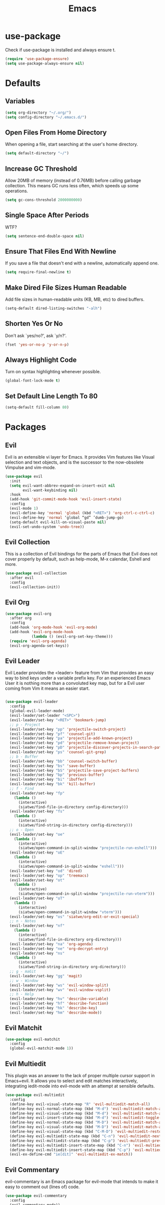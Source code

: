 #+TITLE: Emacs
#+STARTUP: fold

* use-package
  Check if use-package is installed and always ensure t.
  #+BEGIN_SRC emacs-lisp
    (require 'use-package-ensure)
    (setq use-package-always-ensure nil)
  #+END_SRC
* Defaults
** Variables
   #+begin_SRC emacs-lisp
     (setq org-directory "~/.org/")
     (setq config-directory "~/.emacs.d/")
   #+END_SRC
** Open Files From Home Directory
   When opening a file, start searching at the user's home
   directory.
   #+BEGIN_SRC emacs-lisp
     (setq default-directory "~/")
   #+END_SRC
** Increase GC Threshold
   Allow 20MB of memory (instead of 0.76MB) before calling
   garbage collection. This means GC runs less often, which speeds
   up some operations.
   #+BEGIN_SRC emacs-lisp
     (setq gc-cons-threshold 2000000000)
   #+END_SRC
** Single Space After Periods
   WTF?
   #+BEGIN_SRC emacs-lisp
     (setq sentence-end-double-space nil)
   #+END_SRC
** Ensure That Files End With Newline
   If you save a file that doesn't end with a newline,
   automatically append one.
   #+BEGIN_SRC emacs-lisp
     (setq require-final-newline t)
   #+END_SRC
** Make Dired File Sizes Human Readable
   Add file sizes in human-readable units (KB, MB, etc) to dired
   buffers.
   #+BEGIN_SRC emacs-lisp
     (setq-default dired-listing-switches "-alh")
   #+END_SRC
** Shorten Yes Or No
   Don't ask `yes/no?', ask `y/n?'.
   #+BEGIN_SRC emacs-lisp
     (fset 'yes-or-no-p 'y-or-n-p)
   #+END_SRC
** Always Highlight Code
   Turn on syntax highlighting whenever possible.
   #+BEGIN_SRC emacs-lisp
     (global-font-lock-mode t)
   #+END_SRC
** Set Default Line Length To 80
   #+BEGIN_SRC emacs-lisp
     (setq-default fill-column 80)
   #+END_SRC
* Packages
** Evil
   Evil is an extensible vi layer for Emacs. It provides Vim features like
   Visual selection and text objects, and is the successor to the now-obsolete
   Vimpulse and vim-mode.
   #+BEGIN_SRC emacs-lisp
     (use-package evil
       :init
       (setq evil-want-abbrev-expand-on-insert-exit nil
             evil-want-keybinding nil)
       :hook
       (add-hook 'git-commit-mode-hook 'evil-insert-state)
       :config
       (evil-mode 1)
       (evil-define-key 'normal 'global (kbd "<RET>") 'org-ctrl-c-ctrl-c)
       (evil-define-key 'normal ‘global “gd” ’dumb-jump-go)
       (setq-default evil-kill-on-visual-paste nil)
       (evil-set-undo-system 'undo-tree))
   #+END_SRC
** Evil Collection
   This is a collection of Evil bindings for the parts of Emacs that
   Evil does not cover properly by default, such as help-mode, M-x
   calendar, Eshell and more.
   #+BEGIN_SRC emacs-lisp
     (use-package evil-collection
       :after evil
       :config
       (evil-collection-init))
   #+END_SRC
** Evil Org
   #+BEGIN_SRC emacs-lisp
     (use-package evil-org
       :after org
       :config
       (add-hook 'org-mode-hook 'evil-org-mode)
       (add-hook 'evil-org-mode-hook
                 (lambda () (evil-org-set-key-theme)))
       (require 'evil-org-agenda)
       (evil-org-agenda-set-keys))
   #+END_SRC
** Evil Leader
   Evil Leader provides the <leader> feature from Vim that provides an easy way
   to bind keys under a variable prefix key. For an experienced Emacs User it is
   nothing more than a convoluted key map, but for a Evil user coming from Vim
   it means an easier start.
   #+BEGIN_SRC emacs-lisp

     (use-package evil-leader
       :config
       (global-evil-leader-mode)
       (evil-leader/set-leader "<SPC>")
       (evil-leader/set-key "<RET>" 'bookmark-jump)
       ;; p - Project
       (evil-leader/set-key "pp" 'projectile-switch-project)
       (evil-leader/set-key "pf" 'counsel-git)
       (evil-leader/set-key "pa" 'projectile-add-known-project)
       (evil-leader/set-key "pd" 'projectile-remove-known-project)
       (evil-leader/set-key "pD" 'projectile-discover-projects-in-search-path)
       (evil-leader/set-key "ps" 'counsel-git-grep)
       ;; b - Buffer
       (evil-leader/set-key "bb" 'counsel-switch-buffer)
       (evil-leader/set-key "bs" 'save-buffer)
       (evil-leader/set-key "bS" 'projectile-save-project-buffers)
       (evil-leader/set-key "bp" 'previous-buffer)
       (evil-leader/set-key "bi" 'ibuffer)
       (evil-leader/set-key "bk" 'kill-buffer)
       ;; f - Find
       (evil-leader/set-key "fp" 
         (lambda () 
           (interactive) 
           (siatwe/find-file-in-directory config-directory)))
       (evil-leader/set-key "fs" 
         (lambda () 
           (interactive) 
           (siatwe/find-string-in-directory config-directory)))
       ;; o - Open
       (evil-leader/set-key "oe" 
         (lambda () 
           (interactive) 
           (siatwe/open-command-in-split-window "projectile-run-eshell")))
       (evil-leader/set-key "oE" 
         (lambda () 
           (interactive) 
           (siatwe/open-command-in-split-window "eshell")))
       (evil-leader/set-key "od" 'dired)
       (evil-leader/set-key "op" 'treemacs)
       (evil-leader/set-key "ot" 
         (lambda () 
           (interactive) 
           (siatwe/open-command-in-split-window "projectile-run-vterm")))
       (evil-leader/set-key "oT" 
         (lambda () 
           (interactive) 
           (siatwe/open-command-in-split-window "vterm")))
       (evil-leader/set-key "os" 'siatwe/org-edit-or-exit-special)
       ;; n - Notes
       (evil-leader/set-key "nf" 
         (lambda () 
           (interactive) 
           (siatwe/find-file-in-directory org-directory)))
       (evil-leader/set-key "na" 'org-agenda)
       (evil-leader/set-key "ne" 'org-decrypt-entry)
       (evil-leader/set-key "ns" 
         (lambda () 
           (interactive) 
           (siatwe/find-string-in-directory org-directory)))
       ;; g - maGit
       (evil-leader/set-key "gg" 'magit)
       ;; w - Window
       (evil-leader/set-key "ws" 'evil-window-split)
       (evil-leader/set-key "wv" 'evil-window-vsplit)
       ;; h - Help
       (evil-leader/set-key "hv" 'describe-variable)
       (evil-leader/set-key "hf" 'describe-function)
       (evil-leader/set-key "hk" 'describe-key)
       (evil-leader/set-key "hm" 'describe-mode))

   #+END_SRC
** Evil Matchit
   #+BEGIN_SRC emacs-lisp
     (use-package evil-matchit
       :config
       (global-evil-matchit-mode 1))
   #+END_SRC
** Evil Multiedit
   This plugin was an answer to the lack of proper multiple cursor support in
   Emacs+evil. It allows you to select and edit matches interactively,
   integrating iedit-mode into evil-mode with an attempt at sensible defaults.
   #+BEGIN_SRC emacs-lisp
     (use-package evil-multiedit
       :config
       (define-key evil-visual-state-map "R" 'evil-multiedit-match-all)
       (define-key evil-normal-state-map (kbd "M-d") 'evil-multiedit-match-and-next)
       (define-key evil-visual-state-map (kbd "M-d") 'evil-multiedit-match-and-next)
       (define-key evil-insert-state-map (kbd "M-d") 'evil-multiedit-toggle-marker-here)
       (define-key evil-normal-state-map (kbd "M-D") 'evil-multiedit-match-and-prev)
       (define-key evil-visual-state-map (kbd "M-D") 'evil-multiedit-match-and-prev)
       (define-key evil-visual-state-map (kbd "C-M-D") 'evil-multiedit-restore)
       (define-key evil-multiedit-state-map (kbd "C-n") 'evil-multiedit-next)
       (define-key evil-multiedit-state-map (kbd "C-p") 'evil-multiedit-prev)
       (define-key evil-multiedit-insert-state-map (kbd "C-n") 'evil-multiedit-next)
       (define-key evil-multiedit-insert-state-map (kbd "C-p") 'evil-multiedit-prev)
       (evil-ex-define-cmd "ie[dit]" 'evil-multiedit-ex-match))
   #+END_SRC
** Evil Commentary
   evil-commentary is an Emacs package for evil-mode that intends to make it
   easy to comment out (lines of) code.
   #+BEGIN_SRC emacs-lisp
     (use-package evil-commentary
       :config
       (evil-commentary-mode))
   #+END_SRC
** Evil Org
   #+BEGIN_SRC emacs-lisp
     (use-package evil-org
       :after org
       :hook (org-mode . (lambda () evil-org-mode))
       :config
       (require 'evil-org-agenda)
       (evil-org-agenda-set-keys))
   #+END_SRC
** Undo Tree
   #+BEGIN_SRC emacs-lisp
     (use-package undo-tree)
     (global-undo-tree-mode 1)
   #+END_SRC
** Key Chord
   In this package, a "key chord" is two keys pressed simultaneously, or a
   single key quickly pressed twice.
   #+BEGIN_SRC emacs-lisp
     (use-package key-chord
       :config
       (setq key-chord-two-keys-delay 0.5)
       (key-chord-define evil-insert-state-map "jj" 'evil-normal-state)
       (key-chord-define evil-insert-state-map "kk" 'yas-expand)
       (key-chord-define evil-normal-state-map "ge" 'next-error)
       (key-chord-define evil-normal-state-map "gE" 'previous-error)             
       (key-chord-mode 1))
   #+END_SRC
** Git Gutter
   #+BEGIN_SRC emacs-lisp
     (use-package git-gutter
       :config
       (global-git-gutter-mode +1)
       (custom-set-variables
        '(git-gutter:update-interval 2)))
   #+END_SRC
** Tramp
   TRAMP (Transparent Remote Access, Multiple Protocols) is a package for
   editing remote files. (Needed for helm-projectile commands)
   #+BEGIN_SRC emacs-lisp
     (use-package tramp)
   #+END_SRC
** Magit
   Magit is an interface to the version control system Git, implemented as an
   Emacs package. Magit aspires to be a complete Git porcelain. While we cannot
   (yet) claim that Magit wraps and improves upon each and every Git command, it
   is complete enough to allow even experienced Git users to perform almost all
   of their daily version control tasks directly from within Emacs. While many
   fine Git clients exist, only Magit and Git itself deserve to be called
   porcelains.
   #+BEGIN_SRC emacs-lisp
     (use-package magit)
   #+END_SRC
** Emmet Mode
   =zencoding-mode= is a minor mode providing support for Zen Coding by
   producing HTML from CSS-like selectors.
   #+BEGIN_SRC emacs-lisp
     (use-package emmet-mode
       :config
       (emmet-mode 1)
       (define-key emmet-mode-keymap [tab] 'emmet-expand-line)
       (add-hook 'php-mode-hook 'emmet-mode)
       (add-hook 'web-mode-hook 'emmet-mode)
       (add-hook 'html-mode-hook 'emmet-mode)
       (add-hook 'css-mode-hook  'emmet-mode))
   #+END_SRC
** Ivy and Counsel
   #+BEGIN_SRC emacs-lisp
     (use-package ivy
       :diminish
       :bind (("C-s" . swiper)
              :map ivy-minibuffer-map
              ("C-j" . ivy-next-line)
              ("C-k" . ivy-previous-line)
              :map ivy-switch-buffer-map
              ("C-j" . ivy-next-line)
              ("C-k" . ivy-previous-line)
              :map ivy-reverse-i-search-map
              ("C-j" . ivy-next-line)
              ("C-k" . ivy-previous-line))
       :config
       (setq ivy-use-selectable-prompt t)
       (ivy-mode 1))

     (use-package ivy-rich
       :init
       (ivy-rich-mode 1))

     (use-package counsel
       :custom
       (counsel-linux-app-format-function #'counsel-linux-app-format-function-name-only)
       :config
       (setq counsel-find-file-ignore-regexp "\\.log\\'")
       (counsel-mode 1))

     (use-package flx
       :config
       (setq ivy-re-builders-alist
             '((t . ivy--regex-plus)))
       (setq ivy-re-builders-alist
             '((ivy-switch-buffer . ivy--regex-plus)
               (t . ivy--regex-fuzzy))))

   #+END_SRC
** Helpful
   #+BEGIN_SRC emacs-lisp
     (use-package helpful
       :custom
       (counsel-describe-function-function #'helpful-callable)
       (counsel-describe-variable-function #'helpful-variable)
       :bind
       ([remap describe-function] . counsel-describe-function)
       ([remap describe-command] . helpful-command)
       ([remap describe-variable] . counsel-describe-variable)
       ([remap describe-key] . helpful-key))
   #+END_SRC
** Company
   Company is a text completion framework for Emacs. The name stands for
   "complete anything". It uses pluggable back-ends and front-ends to retrieve
   and display completion candidates.
   #+BEGIN_SRC emacs-lisp

     (use-package company
       :bind (:map company-active-map
                   ("RET" . siatwe/company-complete-selection)
                   ("C-n" . company-select-next)
                   ("C-p" . company-select-previous))
       :config
       (setq company-minimum-prefix-length 1
             company-idle-delay 0.0))

     (add-hook 'after-init-hook 'global-company-mode)

   #+end_SRC
** Treemacs
   #+BEGIN_SRC emacs-lisp
     (use-package treemacs
       :config
       (treemacs-git-mode 'simple)
       (treemacs-filewatch-mode t))
     (use-package treemacs-evil
       :ensure t
       :after treemacs)
     (use-package treemacs-projectile
       :ensure t
       :after treemacs)
   #+END_SRC
** LSP
   
   Emacs client/library for the Language Server Protocol.
   
   https://emacs-lsp.github.io/lsp-mode/tutorials/how-to-turn-off/
   
   #+BEGIN_SRC emacs-lisp

     (use-package lsp-mode
       :commands (lsp lsp-deferred)
       :config
       (setq lsp-enable-file-watchers 1)
       (setq lsp-file-watch-threshold '99999)
       (setq lsp-headerline-breadcrumb-enable nil)
       ;; (setq lsp-ui-doc-enable nil)
       (lsp-enable-which-key-integration t))

     (use-package lsp-ui)

   #+END_SRC
** LSP Treemacs
   #+BEGIN_SRC emacs-lisp
     (use-package lsp-treemacs
       :config
       (lsp-treemacs-sync-mode 1))
   #+END_SRC
** Yasnippet
   YASnippet is a template system for Emacs. It allows you to type an
   abbreviation and automatically expand it into function templates. Bundled
   language templates include: C, C++, C#, Perl, Python, Ruby, SQL, LaTeX, HTML,
   CSS and more.
   #+BEGIN_SRC emacs-lisp
     (use-package yasnippet
       :config
       (yas-global-mode 1)
       (define-key yas-minor-mode-map (kbd "<tab>") nil)
       (define-key yas-minor-mode-map (kbd "TAB") nil))
   #+END_SRC
** All The Icons
   A utility package to collect various Icon Fonts and propertize them within
   Emacs.
   #+BEGIN_SRC emacs-lisp
     (use-package all-the-icons)
   #+END_SRC
** Projectile
   Projectile is a project interaction library for Emacs. Its goal is to provide
   a nice set of features operating on a project level without introducing
   external dependencies (when feasible). For instance - finding project files
   has a portable implementation written in pure Emacs Lisp without the use of
   GNU find (but for performance sake an indexing mechanism backed by external
   commands exists as well).
   #+BEGIN_SRC emacs-lisp
     (use-package projectile
       :diminish projectile-mode
       :config
       (projectile-mode)
       (setq projectile-project-search-path '("/data/55/" "/data/53/" "/data/Projects/"))
       :custom ((projectile-completion-system 'ivy))
       :init
       (setq projectile-switch-project-action #'projectile-dired))

     (use-package counsel-projectile
       :config (counsel-projectile-mode))
   #+END_SRC
** Doom Modline
   A fancy and fast mode-line inspired by minimalism design.
   #+BEGIN_SRC emacs-lisp
     (use-package doom-modeline
       :init
       (doom-modeline-mode 1))
   #+END_SRC
** Theme
   Dracula can't stand the light.
   #+BEGIN_SRC emacs-lisp
     (use-package doom-themes
       :config
       (setq doom-themes-enable-bold t
             doom-themes-enable-italic t)
       (load-theme 'doom-dracula t)
       (doom-themes-visual-bell-config)
       (setq doom-themes-treemacs-theme "doom-colors")
       (doom-themes-treemacs-config)
       (doom-themes-org-config))

     (defvar siatwe/frame-transparency '(95 . 95))

     (set-frame-parameter (selected-frame) 'alpha siatwe/frame-transparency)
     (add-to-list 'default-frame-alist `(alpha . ,siatwe/frame-transparency))
   #+END_SRC
** Hl Todo
   Highlight TODO and similar keywords in comments and strings
   #+BEGIN_SRC emacs-lisp
     (use-package hl-todo
       :config
       (add-hook 'prog-mode-hook 'hl-todo-mode))
   #+END_SRC
** Org-bullets
   Utf-8 bullets for org-mode.
   #+BEGIN_SRC emacs-lisp
     (use-package org-bullets
       :after org
       :hook (org-mode . org-bullets-mode)
       :custom
       (org-bullets-bullet-list '("◉" "○" "●" "○" "●" "○" "●")))
   #+END_SRC
** Which Key
   Emacs package that displays available keybindings in popup.
   #+BEGIN_SRC emacs-lisp
     (use-package which-key
       :config
       (which-key-mode))
   #+END_SRC
** Eshell
   #+BEGIN_SRC emacs-lisp
     (use-package eshell
       :init
       (setq eshell-scroll-to-bottom-on-input 'all
             eshell-error-if-no-glob t
             eshell-hist-ignoredups t
             eshell-save-history-on-exit t
             eshell-prefer-lisp-functions nil
             eshell-destroy-buffer-when-process-dies t)
       :config
       (setq eshell-prompt-function
             (lambda ()
               (concat (eshell/pwd) " λ ")))
       (add-hook 'eshell-exit-hook 'eshell-pop--kill-and-delete-window))

     (defun eshell/close ()
       (delete-window))

     (defun eshell/clear ()
       (let ((inhibit-read-only t))
         (erase-buffer)))

     (defun eshell-pop--kill-and-delete-window ()
       (unless (one-window-p)
         (delete-window)))

     (use-package eshell-up
       :commands eshell-up eshell-up-peek)

     (use-package eshell-did-you-mean
       :after esh-mode ; Specifically esh-mode, not eshell
       :config
       (eshell-did-you-mean-setup)
       ;; HACK There is a known issue with `eshell-did-you-mean' where it does not
       ;;      work on first invocation, so we invoke it once manually by setting the
       ;;      last command and then calling the output filter.
       (setq eshell-last-command-name "catt")
       (eshell-did-you-mean-output-filter "catt: command not found"))
   #+END_SRC
** Scratch
   Scratch is an extension to Emacs that enables one to create scratch buffers
   that are in the same mode as the current buffer. This is notably useful when
   working on code in some language; you may grab code into a scratch buffer,
   and, by virtue of this extension, do so using the Emacs formatting rules for
   that language.
   #+BEGIN_SRC emacs-lisp
     (use-package scratch
       :ensure t)
   #+END_SRC
** Rainbow Delimiters
   rainbow-delimiters is a "rainbow parentheses"-like mode which highlights
   delimiters such as parentheses, brackets or braces according to their depth.
   Each successive level is highlighted in a different color. This makes it easy
   to spot matching delimiters, orient yourself in the code, and tell which
   statements are at a given depth.
   #+BEGIN_SRC emacs-lisp
     (use-package rainbow-delimiters)
     (add-hook 'prog-mode-hook #'rainbow-delimiters-mode)
   #+END_SRC
** Tree Sitter
   #+BEGIN_SRC emacs-lisp
     (use-package tree-sitter-langs
       :ensure t)
     (use-package tree-sitter
       :ensure t
       :config
       (require 'tree-sitter)
       (require 'tree-sitter-langs)
       (global-tree-sitter-mode)
       (add-hook 'tree-sitter-after-on-hook #'tree-sitter-hl-mode))
   #+END_SRC
** Git Auto Commit Mode
   #+BEGIN_SRC emacs-lisp
     (use-package git-auto-commit-mode
       :config
       (setq-default gac-automatically-add-new-files-p t)
       (setq-default gac-automatically-push-p t))
   #+END_SRC 
** Visual Fill Column
   #+BEGIN_SRC emacs-lisp
     (use-package visual-fill-column)
   #+END_SRC
** Writeroom Mode
   #+BEGIN_SRC emacs-lisp
     (use-package writeroom-mode)
   #+END_SRC
** Vterm
   #+BEGIN_SRC emacs-lisp
     (use-package vterm)
   #+END_SRC
* Functions
** Minify JS and LESS
   #+BEGIN_SRC emacs-lisp
     (defun minify-js-or-less ()
       (interactive)
       (save-window-excursion
         ;; LESS
         (when (string= (file-name-extension buffer-file-name) "less")
           (async-shell-command
            (concat "lessc --no-color " (projectile-project-root) "webroot/less/main.less "  (projectile-project-root) "webroot/less/main.css")))
         ;; JS
         (when (string= (file-name-extension buffer-file-name) "js")
           (async-shell-command
            (concat "yui-compressor " (projectile-project-root) "webroot/js/main.js -o "  (projectile-project-root) "webroot/js/main.min.js")))))
   #+END_SRC
** Indent/Format Whole Buffer
   #+BEGIN_SRC emacs-lisp
     (defun format-and-indent-buffer ()
       "Indent whole buffer and delete trailing whitespace."
       (interactive)
       (save-excursion
         (indent-region (point-min) (point-max) nil)
         (delete-trailing-whitespace)
         ;; PHP
         (when (string= (file-name-extension buffer-file-name) "php")
           (lsp-format-buffer))
         ;; org
         (when (string= (file-name-extension buffer-file-name) "org")
           (org-fill-paragraph))))
   #+END_SRC
** Copy Current File Path With Line Number To Kill Ring
   #+BEGIN_SRC emacs-lisp
     (defun position-to-kill-ring ()
       "Copy to the kill ring a string in the format \"file-name::line-number\"
        for the current buffer's file name, and the line number at point."
       (interactive)
       (kill-new
        (format "%s::%d" (buffer-file-name) (save-restriction
                                              (widen) (line-number-at-pos)))))
   #+END_SRC
** Open commands in split window (for eshell/vterm) 
   Thanks to [[https://github.com/abrochard/emacs-config/blob/master/configuration.org][abrochard]].
   #+BEGIN_SRC emacs-lisp
     (defun siatwe/open-command-in-split-window (term-command)
       (interactive)
       (let* ((height (/ (window-total-height) 3)))
         (split-window-vertically (- height))
         (other-window 1)
         (funcall (intern term-command))))
   #+END_SRC
** Functions to sort
   #+BEGIN_SRC emacs-lisp

     (defun siatwe/find-file-in-directory (directory)
       "Find file in DIRECTORY."
       (interactive)
       (if (file-directory-p directory)
           (counsel-find-file nil directory)
         (message (format "Directory %s not found!" directory))))

     (defun siatwe/find-string-in-directory (directory)
       "Find string in DIRECTORY."
       (interactive)
       (if (file-directory-p directory)
           (counsel-git-grep nil directory nil)
         (message (format "Directory %s not found!" directory))))

     (defun siatwe/org-edit-or-exit-special ()
       "Edit source block in language-mode when in org-mode. Otherwise exit
     language-mode and return to org-mode."
       (interactive)
       (if(string= "emacs-lisp-mode" major-mode)
           (org-edit-src-exit)
         (org-edit-special)))


     (defun siatwe/company-complete-selection ()
       "Insert the selected candidate or the first if none are selected."
       (interactive)
       (if company-selection
           (company-complete-selection)
         (company-complete-number 1)))

   #+END_SRC
* Misc
** Customization
*** Space over tabs
    #+BEGIN_SRC emacs-lisp
      (setq-default indent-tabs-mode nil)
    #+END_SRC
*** Disable mini-buffer start-up message
    #+BEGIN_SRC emacs-lisp
      (defun display-startup-echo-area-message ()(message ""))
    #+END_SRC
*** Eww as default browser
    #+BEGIN_SRC emacs-lisp
      (setq browse-url-browser-function 'browse-url-default-browser)
    #+END_SRC
*** Disable GUI elements.
    #+BEGIN_SRC emacs-lisp
      (menu-bar-mode -1)
      (toggle-scroll-bar -1)
      (tool-bar-mode -1)
    #+END_SRC
*** Hide mouse while typing.
    #+BEGIN_SRC emacs-lisp
      ;;(mouse-avoidance-mode)
    #+END_SRC
*** Show matching parens.
    #+BEGIN_SRC emacs-lisp
      (show-paren-mode 1)
    #+END_SRC
*** When on, typing any left bracket automatically insert the right matching bracket
    #+BEGIN_SRC emacs-lisp
      (electric-pair-mode 1)
    #+END_SRC
*** Enable line numbers and prog-mode in all programming modes and org mode.
    #+BEGIN_SRC emacs-lisp
      (global-display-line-numbers-mode t)

      (dolist (mode '(org-mode-hook
                      term-mode-hook
                      shell-mode-hook
                      vterm-mode-hook
                      treemacs-mode-hook
                      eshell-mode-hook))
        (add-hook mode (lambda () (display-line-numbers-mode 0))))
    #+END_SRC
*** Highlight current line.
    #+BEGIN_SRC emacs-lisp
      (global-hl-line-mode +1)
    #+END_SRC
*** Wrap lines at the 80th column.
    #+BEGIN_SRC emacs-lisp
      (add-hook 'text-mode-hook 'auto-fill-mode)
      (add-hook 'org-mode-hook 'auto-fill-mode)
      (setq-default fill-column 80)
    #+END_SRC
*** Show column number
    #+BEGIN_SRC emacs-lisp
      (column-number-mode 1)
    #+END_SRC
*** Set font.
    #+BEGIN_SRC emacs-lisp
      (defvar siatwe/default-font-size 140)
      (defvar siatwe/default-variable-font-size 140)
      (set-face-attribute 'default nil :font "Hack" :height siatwe/default-font-size)
    #+END_SRC
*** Disable mini buffer position.
    #+BEGIN_SRC emacs-lisp
      (set-window-scroll-bars (minibuffer-window) nil nil)
    #+END_SRC
*** Set visual bell.
    #+BEGIN_SRC emacs-lisp
      (setq visible-bell t)
    #+END_SRC
*** Disable backup und auto save files.
    #+BEGIN_SRC emacs-lisp
      (setq make-backup-files nil)
      (setq auto-save-default nil)
    #+END_SRC
*** Disable startup-screen.
    #+BEGIN_SRC emacs-lisp
      (setq inhibit-startup-screen t)
      (let ((inhibit-message nil)))
    #+END_SRC
*** Always start emacs in fullscreen mode
    #+BEGIN_SRC emacs-lisp
      (toggle-frame-maximized)
    #+END_SRC
*** Optimization for LSP.
    #+BEGIN_SRC emacs-lisp
      (setq read-process-output-max (* 3072 3072)) ;; 3mb
    #+END_SRC
*** Garbage-collect on focus out
    #+BEGIN_SRC emacs-lisp
      (add-hook 'focus-out-hook #'garbage-collect)
    #+END_SRC
*** UTF-8 everywhere
    #+BEGIN_SRC emacs-lisp
      (prefer-coding-system       'utf-8)
      (set-default-coding-systems 'utf-8)
      (set-terminal-coding-system 'utf-8)
      (set-keyboard-coding-system 'utf-8)
      (setq default-buffer-file-coding-system 'utf-8)
    #+END_SRC
*** Auto save visited
    #+BEGIN_SRC emacs-lisp
      ;; (setq auto-save-visited-interval 1)
      ;; (auto-save-visited-mode 1)
    #+END_SRC
* Org
*** Fix for opening Org links in external apps
    #+BEGIN_SRC emacs-lisp
      (setq process-connection-type nil)
    #+END_SRC
*** Don't ask for evaluation
    #+BEGIN_SRC emacs-lisp
      (setq org-confirm-babel-evaluate nil)
    #+END_SRC
*** Disable Org Indent Mode.
    #+BEGIN_SRC emacs-lisp
      (org-indent-mode)
    #+END_SRC
*** Ellipsis
    #+BEGIN_SRC emacs-lisp
      (setq org-ellipsis " ▾")
    #+END_SRC
*** Disable Indention on RET
    #+BEGIN_SRC emacs-lisp
      ;;(add-hook 'org-mode-hook (lambda () (electric-indent-mode -1)))
    #+END_SRC
* To Sort
  #+BEGIN_SRC emacs-lisp
    ;; for completeness sake
    (defun +eshell--current-git-branch ()
      (let ((branch (car (loop for match in (split-string (shell-command-to-string "git branch") "\n")
                               when (string-match "^\*" match)
                               collect match))))
        (if (not (eq branch nil))
            (concat " [" (substring branch 2) "]")
          "")))

    (setq warning-minimum-level :emergency)
    (global-set-key (kbd "C-SPC") 'company-capf)
    (setq org-agenda-files '("~/.org/people.org"
                             "~/.org/timer.org"))

    (setq initial-scratch-message "")

    (use-package shrink-path)

    (setq eshell-prompt-regexp "^.* λ "
          eshell-prompt-function #'+eshell/prompt)

    (defun +eshell/prompt ()
      (let ((base/dir (shrink-path-prompt default-directory)))
        (concat (propertize (car base/dir)
                            'face 'font-lock-comment-face)
                (propertize (cdr base/dir)
                            'face 'font-lock-constant-face)
                (propertize (+eshell--current-git-branch)
                            'face 'font-lock-function-name-face)
                (propertize " λ" 'face 'eshell-prompt-face)
                ;; needed for the input text to not have prompt face
                (propertize " " 'face 'default))))j


    (use-package eshell-syntax-highlighting
      :after esh-mode
      :config
      (eshell-syntax-highlighting-global-mode +1))

  #+END_SRC
  
  
